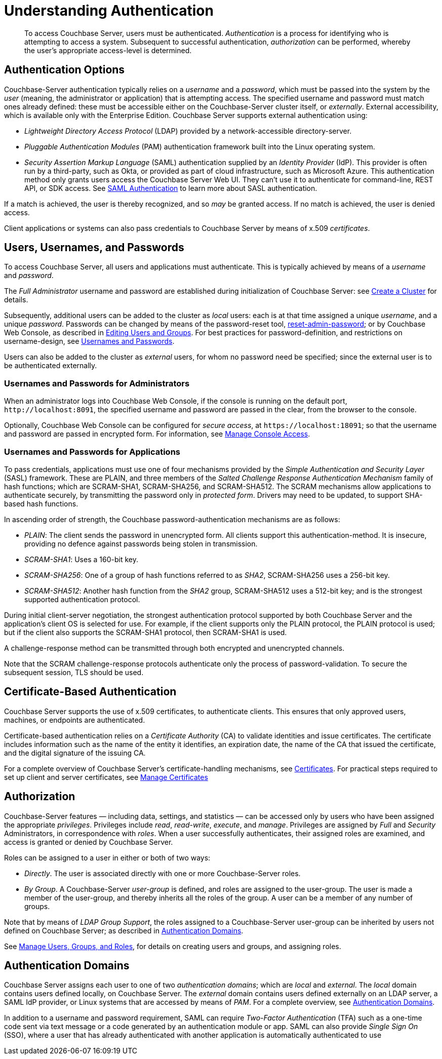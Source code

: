 = Understanding Authentication
:description: pass:q[To access Couchbase Server, users must be authenticated. \
_Authentication_ is a process for identifying who is attempting to access a system.]

[abstract]
{description}
Subsequent to successful authentication, _authorization_ can be performed, whereby the user's appropriate access-level is determined.

[#passing-credentials]
== Authentication Options

Couchbase-Server authentication typically relies on a _username_ and a _password_, which must be passed into the system by the _user_ (meaning, the administrator or application) that is attempting access.
The specified username and password must match ones already defined: these must be accessible either on the Couchbase-Server cluster itself, or _externally_.
External accessibility, which is available only with the Enterprise Edition. Couchbase Server supports external authentication using:

* _Lightweight Directory Access Protocol_ (LDAP) provided by a network-accessible directory-server.

* _Pluggable Authentication Modules_ (PAM) authentication framework built into the Linux operating system.

* _Security Assertion Markup Language_ (SAML) authentication supplied by an _Identity Provider_ (IdP). This provider is often run by a third-party, such as Okta, or provided as part of cloud infrastructure, such as Microsoft Azure. This authentication method only grants users access the Couchbase Server Web UI. They can't use it to authenticate for command-line, REST API, or SDK access. See xref:learn:security/authentication-domains.adoc#saml-authentication[SAML Authentication] to learn more about SASL authentication.

If a match is achieved, the user is thereby recognized, and so _may_ be granted access.
If no match is achieved, the user is denied access.

Client applications or systems can also pass credentials to Couchbase Server by means of x.509 _certificates_.

[#introduction-to-password-based-authentication]
== Users, Usernames, and Passwords

To access Couchbase Server, all users and applications must authenticate.
This is typically achieved by means of a _username_ and _password_.

The _Full Administrator_ username and password are established during initialization of Couchbase Server: see xref:manage:manage-nodes/create-cluster.adoc[Create a Cluster] for details.

Subsequently, additional users can be added to the cluster as _local_ users: each is at that time assigned a unique _username_, and a unique _password_.
Passwords can be changed by means of the password-reset tool, xref:cli:cbcli/couchbase-cli-reset-admin-password.adoc[reset-admin-password]; or by Couchbase Web Console, as described in xref:manage:manage-security/manage-users-and-roles.adoc#editing-users-and-groups[Editing Users and Groups].
For best practices for password-definition, and restrictions on username-design, see xref:learn:security/usernames-and-passwords.adoc[Usernames and Passwords].

Users can also be added to the cluster as _external_ users, for whom no password need be specified; since the external user is to be authenticated externally.

[#console-access]
=== Usernames and Passwords for Administrators

When an administrator logs into Couchbase Web Console, if the console is running on the default port, `+http://localhost:8091+`, the specified username and password are passed in the clear, from the browser to the console.

Optionally, Couchbase Web Console can be configured for _secure access_, at `+https://localhost:18091+`; so that the username and password are passed in encrypted form.
For information, see xref:manage:manage-security/manage-console-access.adoc[Manage Console Access].

[#authentication-for-applications]
=== Usernames and Passwords for Applications

To pass credentials, applications must use one of four mechanisms provided by the _Simple Authentication and Security Layer_ (SASL) framework.
These are PLAIN, and three members of the _Salted Challenge Response Authentication Mechanism_ family of hash functions; which are SCRAM-SHA1, SCRAM-SHA256, and SCRAM-SHA512.
The SCRAM mechanisms allow applications to authenticate securely, by transmitting the password only in _protected form_.
Drivers may need to be updated, to support SHA-based hash functions.

[#password-authentication-mechanisms]
In ascending order of strength, the Couchbase password-authentication mechanisms are as follows:

* _PLAIN_: The client sends the password in unencrypted form.
All clients support this authentication-method.
It is insecure, providing no defence against passwords being stolen in transmission.

* _SCRAM-SHA1_: Uses a 160-bit key.

* _SCRAM-SHA256_: One of a group of hash functions referred to as _SHA2_, SCRAM-SHA256 uses a 256-bit key.

* _SCRAM-SHA512_: Another hash function from the _SHA2_ group, SCRAM-SHA512 uses a 512-bit key; and is the strongest supported authentication protocol.

During initial client-server negotiation, the strongest authentication protocol supported by both Couchbase Server and the application's client OS is selected for use.
For example, if the client supports only the PLAIN protocol, the PLAIN protocol is used; but if the client also supports the SCRAM-SHA1 protocol, then SCRAM-SHA1 is used.

A challenge-response method can be transmitted through both encrypted and unencrypted channels.

Note that the SCRAM challenge-response protocols authenticate only the process of password-validation.
To secure the subsequent session, TLS should be used.

[#introduction-to-certificate-based-authentication]
== Certificate-Based Authentication

Couchbase Server supports the use of x.509 certificates, to authenticate clients.
This ensures that only approved users, machines, or endpoints are authenticated.

Certificate-based authentication relies on a _Certificate Authority_ (CA) to validate identities and issue certificates.
The certificate includes information such as the name of the entity it identifies, an expiration date, the name of the CA that issued the certificate, and the digital signature of the issuing CA.

For a complete overview of Couchbase Server's certificate-handling mechanisms, see xref:learn:security/certificates.adoc[Certificates].
For practical steps required to set up client and server certificates, see xref:manage:manage-security/manage-certificates.adoc[Manage Certificates]

[#authorization]
== Authorization

Couchbase-Server features &#8212; including data, settings, and statistics &#8212; can be accessed only by users who have been assigned the appropriate _privileges_.
Privileges include _read_, _read-write_, _execute_, and _manage_.
Privileges are assigned by _Full_ and _Security_ Administrators, in correspondence with _roles_.
When a user successfully authenticates, their assigned roles are examined, and access is granted or denied by Couchbase Server.

Roles can be assigned to a user in either or both of two ways:

* _Directly_.
The user is associated directly with one or more Couchbase-Server roles.

* _By Group_.
A Couchbase-Server _user-group_ is defined, and roles are assigned to the user-group.
The user is made a member of the user-group, and thereby inherits all the roles of the group.
A user can be a member of any number of groups.

Note that by means of _LDAP Group Support_, the roles assigned to a Couchbase-Server user-group can be inherited by users not defined on Couchbase Server; as described in xref:learn:security/authentication-domains.adoc[Authentication Domains].

See
xref:manage:manage-security/manage-users-and-roles.adoc[Manage Users, Groups, and Roles], for details on creating users and groups, and assigning roles.

[#authentication-domains]
== Authentication Domains

Couchbase Server assigns each user to one of two _authentication domains_; which are _local_ and _external_.
The _local_ domain contains users defined locally, on Couchbase Server.
The _external_ domain contains users defined externally on an LDAP server, a SAML IdP provider, or Linux systems that are accessed by means of _PAM_.
For a complete overview, see xref:learn:security/authentication-domains.adoc[Authentication Domains].




In addition to a username and password requirement, SAML can require _Two-Factor Authentication_ (TFA) such as a one-time code sent via text message or a code generated by an authentication module or app. SAML can also provide _Single Sign On_ (SSO), where a user that has already authenticated with another application is automatically authenticated to use